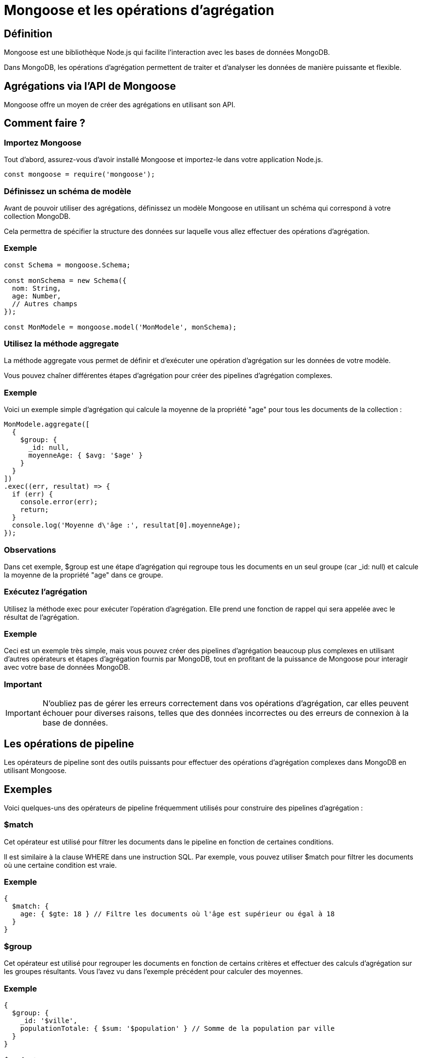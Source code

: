 = Mongoose et les opérations d'agrégation
:revealjs_theme: beige
:source-highlighter: highlight.js
:icons: font


== Définition

Mongoose est une bibliothèque Node.js qui facilite l'interaction avec les bases de données MongoDB. 

Dans MongoDB, les opérations d'agrégation permettent de traiter et d'analyser les données de manière puissante et flexible. 


== Agrégations via l'API de Mongoose

Mongoose offre un moyen de créer des agrégations en utilisant son API.


== Comment faire ?

[.yellow.background]
=== Importez Mongoose 
Tout d'abord, assurez-vous d'avoir installé Mongoose et importez-le dans votre application Node.js.

[source, javascript]
----
const mongoose = require('mongoose');
----

[.yellow.background]
=== Définissez un schéma de modèle 

Avant de pouvoir utiliser des agrégations, définissez un modèle Mongoose en utilisant un schéma qui correspond à votre collection MongoDB. 

Cela permettra de spécifier la structure des données sur laquelle vous allez effectuer des opérations d'agrégation.

[.green.background]
=== Exemple

[source, javascript]
----
const Schema = mongoose.Schema;

const monSchema = new Schema({
  nom: String,
  age: Number,
  // Autres champs
});

const MonModele = mongoose.model('MonModele', monSchema);
----

[.yellow.background]
=== Utilisez la méthode aggregate 

La méthode aggregate vous permet de définir et d'exécuter une opération d'agrégation sur les données de votre modèle. 

Vous pouvez chaîner différentes étapes d'agrégation pour créer des pipelines d'agrégation complexes.

[.green.background]
=== Exemple
Voici un exemple simple d'agrégation qui calcule la moyenne de la propriété "age" pour tous les documents de la collection :

[source, javascript]
----
MonModele.aggregate([
  {
    $group: {
      _id: null,
      moyenneAge: { $avg: '$age' }
    }
  }
])
.exec((err, resultat) => {
  if (err) {
    console.error(err);
    return;
  }
  console.log('Moyenne d\'âge :', resultat[0].moyenneAge);
});
----

[.yellow.background]
=== Observations

Dans cet exemple, $group est une étape d'agrégation qui regroupe tous les documents en un seul groupe (car _id: null) et calcule la moyenne de la propriété "age" dans ce groupe.

[.yellow.background]
=== Exécutez l'agrégation 

Utilisez la méthode exec pour exécuter l'opération d'agrégation. Elle prend une fonction de rappel qui sera appelée avec le résultat de l'agrégation.

[.green.background]
=== Exemple

Ceci est un exemple très simple, mais vous pouvez créer des pipelines d'agrégation beaucoup plus complexes en utilisant d'autres opérateurs et étapes d'agrégation fournis par MongoDB, tout en profitant de la puissance de Mongoose pour interagir avec votre base de données MongoDB.

[.red.background]
=== Important

IMPORTANT: N'oubliez pas de gérer les erreurs correctement dans vos opérations d'agrégation, car elles peuvent échouer pour diverses raisons, telles que des données incorrectes ou des erreurs de connexion à la base de données.



== Les opérations de pipeline

Les opérateurs de pipeline sont des outils puissants pour effectuer des opérations d'agrégation complexes dans MongoDB en utilisant Mongoose. 


== Exemples

Voici quelques-uns des opérateurs de pipeline fréquemment utilisés pour construire des pipelines d'agrégation :

[.green.background]
=== $match 

Cet opérateur est utilisé pour filtrer les documents dans le pipeline en fonction de certaines conditions. 

Il est similaire à la clause WHERE dans une instruction SQL. Par exemple, vous pouvez utiliser $match pour filtrer les documents où une certaine condition est vraie.

[.green.background]
=== Exemple

[source, javascript]
----
{
  $match: {
    age: { $gte: 18 } // Filtre les documents où l'âge est supérieur ou égal à 18
  }
}
----


[.green.background]
=== $group 

Cet opérateur est utilisé pour regrouper les documents en fonction de certains critères et effectuer des calculs d'agrégation sur les groupes résultants. Vous l'avez vu dans l'exemple précédent pour calculer des moyennes.

[.green.background]
=== Exemple
[source, javascript]
----
{
  $group: {
    _id: '$ville',
    populationTotale: { $sum: '$population' } // Somme de la population par ville
  }
}
----


[.green.background]
=== $project 

Cet opérateur est utilisé pour spécifier quels champs doivent être inclus dans les documents de sortie de l'agrégation. Vous pouvez également ajouter de nouveaux champs calculés.

[.green.background]
=== Exemple
[source, javascript]
----
{
  $project: {
    nom: 1,
    age: 1,
    ville: 1,
    _id: 0 // Exclut le champ _id du résultat
  }
}
----

[.green.background]
=== $sort 

Cet opérateur est utilisé pour trier les documents de sortie de l'agrégation en fonction de certains critères.

[source, javascript]
----
{
  $sort: {
    age: 1 // Trie les documents par âge croissant
  }
}
----



[.green.background]
=== $limit 
Cet opérateur est utilisé pour limiter le nombre de documents de sortie de l'agrégation à un certain nombre.

[source, javascript]
----
{
  $limit: 10 // Limite la sortie à 10 documents
}
----

[.green.background]
=== $skip 
Cet opérateur est utilisé pour ignorer un certain nombre de documents de sortie de l'agrégation.

[source, javascript]
----
{
  $skip: 5 // Ignore les 5 premiers documents
}
----


[.green.background]
=== $unwind 

Cet opérateur est utilisé pour dérouler (ou "décompact") un tableau contenu dans un document. Il crée une copie du document pour chaque élément du tableau déroulé.

[source, javascript]
----
{
  $unwind: '$tags' // Déroule le tableau "tags" dans les documents
}
----


[.green.background]
=== $lookup 

Cet opérateur permet de fusionner les documents à partir de deux collections différentes, en utilisant un champ commun comme clé de jointure.

[source, javascript]
----
{
  $lookup: {
    from: 'autreCollection',
    localField: 'cléLocale',
    foreignField: 'cléÉtrangère',
    as: 'nomDuChampDeSortie'
  }
}
----

=== Remarque

[NOTE]
====
Ces opérateurs sont souvent utilisés en combinaison pour construire des pipelines d'agrégation complexes pour répondre à des besoins spécifiques d'analyse de données dans MongoDB. 

Vous pouvez également créer des agrégations personnalisées en utilisant des opérateurs et des étapes spécifiques à votre cas d'utilisation.
====